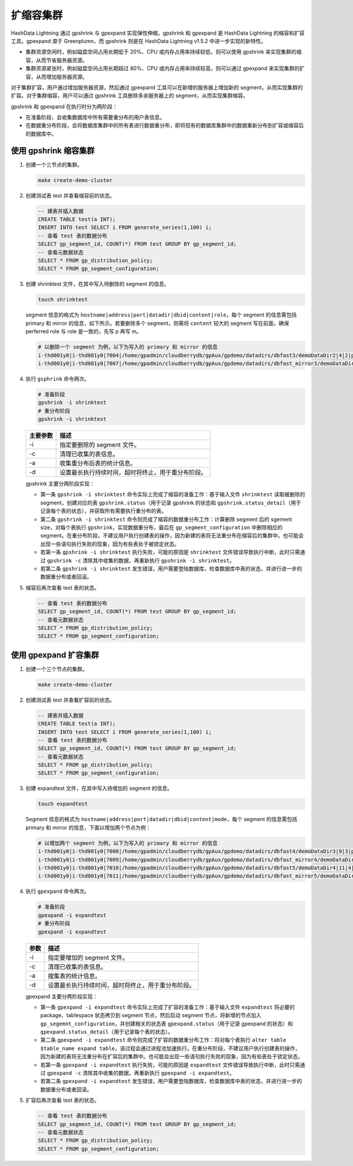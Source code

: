 扩缩容集群
==========

HashData Lightning 通过 gpshrink 与 gpexpand 实现弹性伸缩，gpshrink 和 gpexpand 是 HashData Lightning 的缩容和扩容工具。gpexpand 源于 Greenplumn，而 gpshrink 则是在 HashData Lightning v1.5.2 中进一步实现的新特性。

-  集群资源空闲时，例如磁盘空间占用长期低于 20%、CPU 或内存占用率持续较低，则可以使用 gpshrink 来实现集群的缩容，从而节省服务器资源。
-  集群资源紧张时，例如磁盘空间占用长期超过 80%、CPU 或内存占用率持续较高，则可以通过 gpexpand 来实现集群的扩容，从而增加服务器资源。

对于集群扩容，用户通过增加服务器资源，然后通过 gpexpand 工具可以在新增的服务器上增加新的 segment，从而实现集群的扩容。对于集群缩容，用户可以通过 gpshrink 工具删除多余服务器上的 segment，从而实现集群缩容。

gpshrink 和 gpexpand 在执行时分为两阶段：

-  在准备阶段，会收集数据库中所有需要重分布的用户表信息。
-  在数据重分布阶段，会将数据库集群中的所有表进行数据重分布，即将现有的数据库集群中的数据重新分布到扩容或缩容后的数据库中。

使用 gpshrink 缩容集群
----------------------

1. 创建一个三节点的集群。

   .. code:: bash

      make create-demo-cluster

2. 创建测试表 test 并查看缩容前的状态。

   .. code:: sql

      -- 建表并插入数据
      CREATE TABLE test(a INT); 
      INSERT INTO test SELECT i FROM generate_series(1,100) i;
      -- 查看 test 表的数据分布
      SELECT gp_segment_id, COUNT(*) FROM test GROUP BY gp_segment_id;
      -- 查看元数据状态
      SELECT * FROM gp_distribution_policy;
      SELECT * FROM gp_segment_configuration;

3. 创建 shrinktest 文件，在其中写入待删除的 segment 的信息。

   .. code:: sql

      touch shrinktest

   segment 信息的格式为 ``hostname|address|port|datadir|dbid|content|role``\ ，每个 segment 的信息需包括 primary 和 mirror 的信息，如下所示。若要删除多个 segment，则需将 ``content`` 较大的 segment 写在前面，确保 perferred role 与 role 是一致的，先写 p 再写 m。

   .. code:: bash

      # 以删除一个 segment 为例，以下为写入的 primary 和 mirror 的信息
      i-thd001y0|i-thd001y0|7004|/home/gpadmin/cloudberrydb/gpAux/gpdemo/datadirs/dbfast3/demoDataDir2|4|2|p
      i-thd001y0|i-thd001y0|7007|/home/gpadmin/cloudberrydb/gpAux/gpdemo/datadirs/dbfast_mirror3/demoDataDir2|7|2|m

4. 执行 ``gsphrink`` 命令两次。

   .. code:: bash

      # 准备阶段
      gpshrink -i shrinktest
      # 重分布阶段
      gpshrink -i shrinktest

   ======== ==================================================
   主要参数 描述
   ======== ==================================================
   -i       指定要删除的 segment 文件。
   -c       清理已收集的表信息。
   -a       收集重分布后表的统计信息。
   -d       设置最长执行持续时间，超时将终止，用于重分布阶段。
   ======== ==================================================

   gpshrink 主要分两阶段实现：

   -  第一条 ``gpshrink -i shrinktest`` 命令实际上完成了缩容的准备工作：基于输入文件 ``shrinktest`` 读取被删除的 segment，创建对应的表 ``gpshrink.status``\ （用于记录 gpshrink 的状态和 ``gpshrink.status_detail``\ （用于记录每个表的状态），并获取所有需要执行重分布的表。

   -  第二条 ``gpshrink -i shrinktest`` 命令则完成了缩容的数据重分布工作：计算删除 segment 后的 sgement size，对每个表执行 ``gpshrink``\ ，实现数据重分布，最后在 ``gp_segment_configuration`` 中删除相应的 segment。在重分布阶段，不建议用户执行创建表的操作，因为新建的表将无法重分布在缩容后的集群中。也可能会出现一些语句执行失败的现象，因为有些表处于被锁定状态。

   -  若第一条 ``gpshrink -i shrinktest`` 执行失败，可能的原因是 ``shrinktest`` 文件错误导致执行中断，此时只需通过 ``gpshrink -c`` 清除其中收集的数据，再重新执行 ``gpshrink -i shrinktest``\ 。
   -  若第二条 ``gpshrink -i shrinktest`` 发生错误，用户需要登陆数据库，检查数据库中表的状态，并进行进一步的数据重分布或者回滚。

5. 缩容后再次查看 test 表的状态。

   .. code:: sql

      -- 查看 test 表的数据分布
      SELECT gp_segment_id, COUNT(*) FROM test GROUP BY gp_segment_id;
      -- 查看元数据状态
      SELECT * FROM gp_distribution_policy;
      SELECT * FROM gp_segment_configuration;

使用 gpexpand 扩容集群
----------------------

1. 创建一个三个节点的集群。

   .. code:: bash

      make create-demo-cluster

2. 创建测试表 test 并查看扩容前的状态。

   .. code:: sql

      -- 建表并插入数据
      CREATE TABLE test(a INT); 
      INSERT INTO test SELECT i FROM generate_series(1,100) i;
      -- 查看 test 表的数据分布
      SELECT gp_segment_id, COUNT(*) FROM test GROUP BY gp_segment_id;
      -- 查看元数据状态
      SELECT * FROM gp_distribution_policy;
      SELECT * FROM gp_segment_configuration;

3. 创建 expandtest 文件，在其中写入待增加的 segment 的信息。

   .. code:: shell

      touch expandtest

   Segment 信息的格式为 ``hostname|address|port|datadir|dbid|content|mode``\ ，每个 segment 的信息需包括 primary 和 mirror 的信息，下面以增加两个节点为例：

   .. code:: bash

      # 以增加两个 segment 为例，以下为写入的 primary 和 mirror 的信息
      i-thd001y0|i-thd001y0|7008|/home/gpadmin/cloudberrydb/gpAux/gpdemo/datadirs/dbfast4/demoDataDir3|9|3|p
      i-thd001y0|i-thd001y0|7009|/home/gpadmin/cloudberrydb/gpAux/gpdemo/datadirs/dbfast_mirror4/demoDataDir3|10|3|m
      i-thd001y0|i-thd001y0|7010|/home/gpadmin/cloudberrydb/gpAux/gpdemo/datadirs/dbfast5/demoDataDir4|11|4|p
      i-thd001y0|i-thd001y0|7011|/home/gpadmin/cloudberrydb/gpAux/gpdemo/datadirs/dbfast_mirror5/demoDataDir4|12|4|m

4. 执行 ``gpexpand`` 命令两次。

   .. code:: bash

      # 准备阶段
      gpexpand -i expandtest
      # 重分布阶段
      gpexpand -i expandtest

   ==== ==================================================
   参数 描述
   ==== ==================================================
   -i   指定要增加的 segment 文件。
   -c   清理已收集的表信息。
   -a   搜集表的统计信息。
   -d   设置最长执行持续时间，超时将终止，用于重分布阶段。
   ==== ==================================================

   gpexpand 主要分两阶段实现：

   -  第一条 ``gpexpand -i expandtest`` 命令实际上完成了扩容的准备工作：基于输入文件 ``expandtest`` 将必要的 package、tablespace 状态拷贝到 segment 节点，然后启动 segment 节点，将新增的节点加入 ``gp_segemnt_configuration``\ ，并创建相关的状态表 ``gpexpand.status``\ （用于记录 gpexpand 的状态）和 ``gpexpand.status_detail``\ （用于记录每个表的状态）。
   -  第二条 ``gpexpand -i expandtest`` 命令则完成了扩容的数据重分布工作：将对每个表执行 ``alter table $table_name expand table``\ ，该过程会通过进程池加速执行。在重分布阶段，不建议用户执行创建表的操作，因为新建的表将无法重分布在扩容后的集群中。也可能会出现一些语句执行失败的现象，因为有些表处于锁定状态。

   -  若第一条 ``gpexpand -i expandtest`` 执行失败，可能的原因是 ``expandtest`` 文件错误导致执行中断，此时只需通过 ``gpexpand -c`` 清除其中收集的数据，再重新执行 ``gpexpand -i expandtest``\ 。
   -  若第二条 ``gpexpand -i expandtest`` 发生错误，用户需要登陆数据库，检查数据库中表的状态，并进行进一步的数据重分布或者回滚。

5. 扩容后再次查看 test 表的状态。

   .. code:: sql

      -- 查看 test 表的数据分布
      SELECT gp_segment_id, COUNT(*) FROM test GROUP BY gp_segment_id;
      -- 查看元数据状态
      SELECT * FROM gp_distribution_policy;
      SELECT * FROM gp_segment_configuration;
